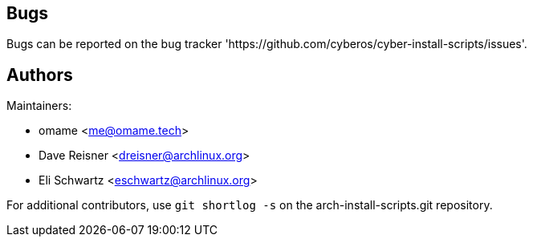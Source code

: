 
Bugs
----
Bugs can be reported on the bug tracker 'https://github.com/cyberos/cyber-install-scripts/issues'.


Authors
-------

Maintainers:

* omame <me@omame.tech>
* Dave Reisner <dreisner@archlinux.org>
* Eli Schwartz <eschwartz@archlinux.org>

For additional contributors, use `git shortlog -s` on the arch-install-scripts.git
repository.
